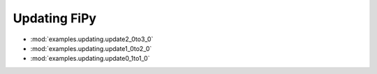 .. _chap:UpdateFiPy:

-------------
Updating FiPy
-------------

* :mod:`examples.updating.update2_0to3_0`
* :mod:`examples.updating.update1_0to2_0`
* :mod:`examples.updating.update0_1to1_0`

